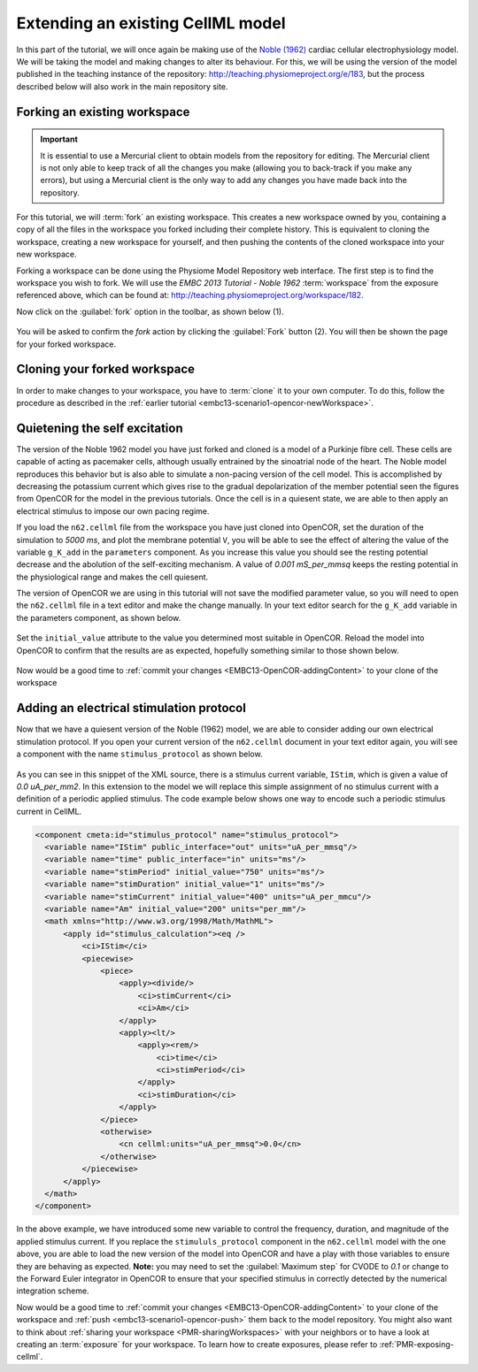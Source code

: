 .. _embc13-scenario3-opencor:

Extending an existing CellML model
==================================

In this part of the tutorial, we will once again be making use of the `Noble (1962) <http://www.ncbi.nlm.nih.gov/pmc/articles/PMC1359535/>`_ cardiac cellular electrophysiology model. We will be taking the model and making changes to alter its behaviour. For this, we will be using the version of the model published in the teaching instance of the repository: `<http://teaching.physiomeproject.org/e/183>`_, but the process described below will also work in the main repository site.

Forking an existing workspace
-----------------------------

.. important::
   It is essential to use a Mercurial client to obtain models from the repository for editing. The Mercurial client is not only able to keep track of all the changes you make (allowing you to back-track if you make any errors), but using a Mercurial client is the only way to add any changes you have made back into the repository.

For this tutorial, we will :term:`fork` an existing workspace. This creates a new workspace owned by you, containing a copy of all the files in the workspace you forked including their complete history. This is equivalent to cloning the workspace, creating a new workspace for yourself, and then pushing the contents of the cloned workspace into your new workspace.

Forking a workspace can be done using the Physiome Model Repository web interface. The first step is to find the workspace you wish to fork. We will use the *EMBC 2013 Tutorial - Noble 1962* :term:`workspace` from the exposure referenced above, which can be found at: `<http://teaching.physiomeproject.org/workspace/182>`_.

Now click on the :guilabel:`fork` option in the toolbar, as shown below (1).

.. figure:: images/forkN62.png
   :align: center
   :width: 80%

You will be asked to confirm the *fork* action by clicking the :guilabel:`Fork` button (2). You will then be shown the page for your forked workspace.

Cloning your forked workspace
-----------------------------

In order to make changes to your workspace, you have to :term:`clone` it to your own computer. To do this, follow the procedure as described in the :ref:`earlier tutorial <embc13-scenario1-opencor-newWorkspace>`.

Quietening the self excitation
------------------------------

The version of the Noble 1962 model you have just forked and cloned is a model of a Purkinje fibre cell. These cells are capable of acting as pacemaker cells, although usually entrained by the sinoatrial node of the heart. The Noble model reproduces this behavior but is also able to simulate a non-pacing version of the cell model. This is accomplished by decreasing the potassium current which gives rise to the gradual depolarization of the member potential seen the figures from OpenCOR for the model in the previous tutorials. Once the cell is in a quiesent state, we are able to then apply an electrical stimulus to impose our own pacing regime.

If you load the ``n62.cellml`` file from the workspace you have just cloned into OpenCOR, set the duration of the simulation to *5000 ms*, and plot the membrane potential ``V``, you will be able to see the effect of altering the value of the variable ``g_K_add`` in the ``parameters`` component. As you increase this value you should see the resting potential decrease and the abolution of the self-exciting mechanism. A value of *0.001 mS_per_mmsq* keeps the resting potential in the physiological range and makes the cell quiesent. 

The version of OpenCOR we are using in this tutorial will not save the modified parameter value, so you will need to open the ``n62.cellml`` file in a text editor and make the change manually. In your text editor search for the ``g_K_add`` variable in the parameters component, as shown below.

.. figure:: images/n62-gK-add-code.png
   :align: center
   :width: 80%
   
Set the ``initial_value`` attribute to the value you determined most suitable in OpenCOR. Reload the model into OpenCOR to confirm that the results are as expected, hopefully something similar to those shown below.

.. figure:: images/n62-gK-add-modified-results.png
   :align: center
   :width: 80%
   
Now would be a good time to :ref:`commit your changes <EMBC13-OpenCOR-addingContent>` to your clone of the workspace

Adding an electrical stimulation protocol
-----------------------------------------

Now that we have a quiesent version of the Noble (1962) model, we are able to consider adding our own electrical stimulation protocol. If you open your current version of the ``n62.cellml`` document in your text editor again, you will see a component with the name ``stimulus_protocol`` as shown below.

.. figure:: images/n62-stimulusProtocol-code.png
   :align: center
   :width: 80%
   
As you can see in this snippet of the XML source, there is a stimulus current variable, ``IStim``, which is given a value of *0.0 uA_per_mm2*. In this extension to the model we will replace this simple assignment of no stimulus current with a definition of a periodic applied stimulus. The code example below shows one way to encode such a periodic stimulus current in CellML.

.. code-block:: xml

   <component cmeta:id="stimulus_protocol" name="stimulus_protocol">
     <variable name="IStim" public_interface="out" units="uA_per_mmsq"/>
     <variable name="time" public_interface="in" units="ms"/>
     <variable name="stimPeriod" initial_value="750" units="ms"/>
     <variable name="stimDuration" initial_value="1" units="ms"/>
     <variable name="stimCurrent" initial_value="400" units="uA_per_mmcu"/>
     <variable name="Am" initial_value="200" units="per_mm"/>
     <math xmlns="http://www.w3.org/1998/Math/MathML">
         <apply id="stimulus_calculation"><eq />
             <ci>IStim</ci>
             <piecewise>
                 <piece>
                     <apply><divide/>
                         <ci>stimCurrent</ci>
                         <ci>Am</ci>
                     </apply>
                     <apply><lt/>
                         <apply><rem/>
                             <ci>time</ci>
                             <ci>stimPeriod</ci>
                         </apply>
                         <ci>stimDuration</ci>
                     </apply>
                 </piece>
                 <otherwise>
                     <cn cellml:units="uA_per_mmsq">0.0</cn>
                 </otherwise>
             </piecewise>
         </apply>
     </math>
   </component>

In the above example, we have introduced some new variable to control the frequency, duration, and magnitude of the applied stimulus current. If you replace the ``stimululs_protocol`` component in the ``n62.cellml`` model with the one above, you are able to load the new version of the model into OpenCOR and have a play with those variables to ensure they are behaving as expected. **Note:** you may need to set the :guilabel:`Maximum step` for CVODE to *0.1* or change to the Forward Euler integrator in OpenCOR to ensure that your specified stimulus in correctly detected by the numerical integration scheme.

Now would be a good time to :ref:`commit your changes <EMBC13-OpenCOR-addingContent>` to your clone of the workspace and :ref:`push <embc13-scenario1-opencor-push>` them back to the model repository. You might also want to think about :ref:`sharing your workspace <PMR-sharingWorkspaces>` with your neighbors or to have a look at creating an :term:`exposure` for your workspace. To learn how to create exposures, please refer to :ref:`PMR-exposing-cellml`.